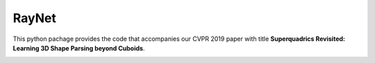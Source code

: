 RayNet
======

This python pachage provides the code that accompanies our CVPR 2019 paper with
title **Superquadrics Revisited: Learning 3D Shape Parsing beyond Cuboids**.

.. image:: superquadrics_parsing.png

